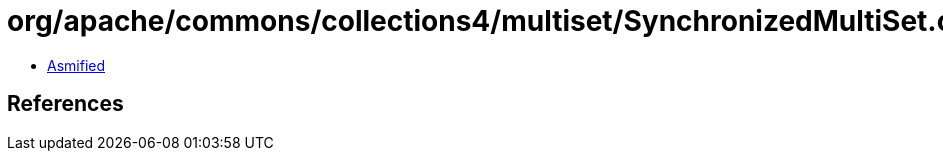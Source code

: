 = org/apache/commons/collections4/multiset/SynchronizedMultiSet.class

 - link:SynchronizedMultiSet-asmified.java[Asmified]

== References

